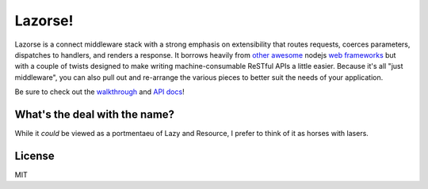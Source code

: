 Lazorse!
========

Lazorse is a connect middleware stack with a strong emphasis on extensibility
that routes requests, coerces parameters, dispatches to handlers, and renders a 
response. It borrows heavily from `other <zappa>`_ `awesome <coffeemate>`_ nodejs 
`web frameworks <express>`_ but with a couple of twists designed to make writing 
machine-consumable ReSTful APIs a little easier. Because it's all "just 
middleware", you can also pull out and re-arrange the various pieces to better 
suit the needs of your application.

Be sure to check out the walkthrough_ and `API docs`_!

What's the deal with the name?
------------------------------

While it *could* be viewed as a portmentaeu of Lazy and Resource, I prefer to
think of it as horses with lasers.

License
-------

MIT

.. _uri template rfc: http://tools.ietf.org/html/draft-gregorio-uritemplate-07
.. _express: http://expressjs.com
.. _zappa: http://zappajs.org
.. _coffeemate: https://github.com/kadirpekel/coffeemate

.. _walkthrough: http://betsmartmedia.github.com/Lazorse#walkthrough
.. _API docs: http://betsmartmedia.github.com/Lazorse#api-documentation
